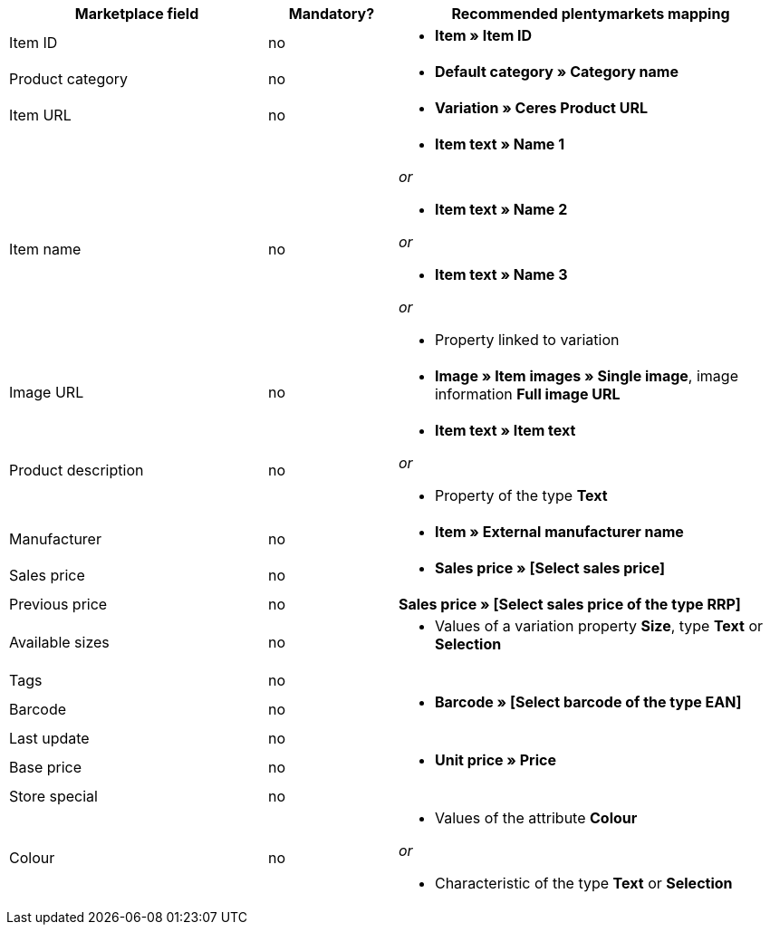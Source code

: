 [[recommended-mappings]]
[cols="2,1,3a"]
|====
|Marketplace field |Mandatory? |Recommended plentymarkets mapping

|Item ID
|no
|* *Item » Item ID*

|Product category
|no
|* *Default category » Category name*

|Item URL
|no
|* *Variation » Ceres Product URL*

|Item name
|no
|* *Item text » Name 1*

_or_

* *Item text » Name 2*

_or_

* *Item text » Name 3*

_or_

* Property linked to variation

|Image URL
|no
|* *Image » Item images » Single image*, image information *Full image URL*

|Product description
|no
|* *Item text » Item text*

_or_

* Property of the type *Text*

|Manufacturer
|no
|* *Item » External manufacturer name*

|Sales price
|no
|* *Sales price » [Select sales price]*

|Previous price
|no
|*Sales price » [Select sales price of the type RRP]*

|Available sizes
|no
|* Values of a variation property *Size*, type *Text* or *Selection*

|Tags
|no
|

|Barcode
|no
|* *Barcode » [Select barcode of the type EAN]*

|Last update
|no
|

|Base price
|no
|* *Unit price » Price*

|Store special
|no
|

|Colour
|no
|* Values of the attribute *Colour*

_or_

* Characteristic of the type *Text* or *Selection*
|====
